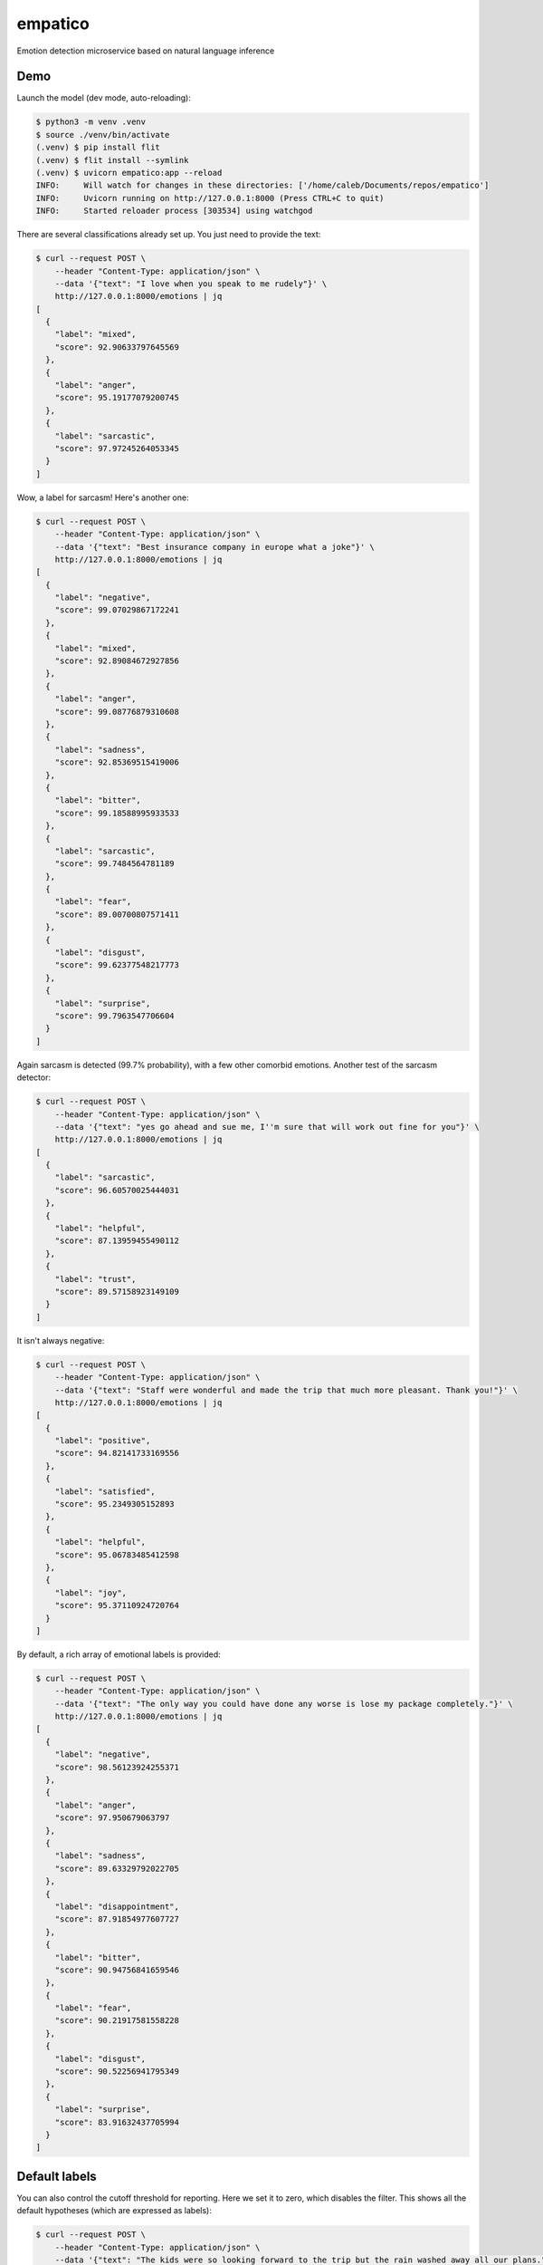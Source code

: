 empatico
========

Emotion detection microservice based on natural language inference

Demo
----

Launch the model (dev mode, auto-reloading):

.. code-block:: bash

    $ python3 -m venv .venv
    $ source ./venv/bin/activate
    (.venv) $ pip install flit
    (.venv) $ flit install --symlink
    (.venv) $ uvicorn empatico:app --reload
    INFO:     Will watch for changes in these directories: ['/home/caleb/Documents/repos/empatico']
    INFO:     Uvicorn running on http://127.0.0.1:8000 (Press CTRL+C to quit)
    INFO:     Started reloader process [303534] using watchgod

There are several classifications already set up. You just need to provide the
text:

.. code-block:: bash

    $ curl --request POST \
        --header "Content-Type: application/json" \
        --data '{"text": "I love when you speak to me rudely"}' \
        http://127.0.0.1:8000/emotions | jq
    [
      {
        "label": "mixed",
        "score": 92.90633797645569
      },
      {
        "label": "anger",
        "score": 95.19177079200745
      },
      {
        "label": "sarcastic",
        "score": 97.97245264053345
      }
    ]

Wow, a label for sarcasm! Here's another one:

.. code-block:: bash

    $ curl --request POST \
        --header "Content-Type: application/json" \
        --data '{"text": "Best insurance company in europe what a joke"}' \
        http://127.0.0.1:8000/emotions | jq
    [
      {
        "label": "negative",
        "score": 99.07029867172241
      },
      {
        "label": "mixed",
        "score": 92.89084672927856
      },
      {
        "label": "anger",
        "score": 99.08776879310608
      },
      {
        "label": "sadness",
        "score": 92.85369515419006
      },
      {
        "label": "bitter",
        "score": 99.18588995933533
      },
      {
        "label": "sarcastic",
        "score": 99.7484564781189
      },
      {
        "label": "fear",
        "score": 89.00700807571411
      },
      {
        "label": "disgust",
        "score": 99.62377548217773
      },
      {
        "label": "surprise",
        "score": 99.7963547706604
      }
    ]

Again sarcasm is detected (99.7% probability), with a few other comorbid emotions. Another test of 
the sarcasm detector:

.. code-block:: bash

    $ curl --request POST \
        --header "Content-Type: application/json" \
        --data '{"text": "yes go ahead and sue me, I''m sure that will work out fine for you"}' \
        http://127.0.0.1:8000/emotions | jq
    [
      {
        "label": "sarcastic",
        "score": 96.60570025444031
      },
      {
        "label": "helpful",
        "score": 87.13959455490112
      },
      {
        "label": "trust",
        "score": 89.57158923149109
      }
    ]

It isn't always negative:

.. code-block:: bash

    $ curl --request POST \
        --header "Content-Type: application/json" \
        --data '{"text": "Staff were wonderful and made the trip that much more pleasant. Thank you!"}' \
        http://127.0.0.1:8000/emotions | jq
    [
      {
        "label": "positive",
        "score": 94.82141733169556
      },
      {
        "label": "satisfied",
        "score": 95.2349305152893
      },
      {
        "label": "helpful",
        "score": 95.06783485412598
      },
      {
        "label": "joy",
        "score": 95.37110924720764
      }
    ]

By default, a rich array of emotional labels is provided:

.. code-block:: bash

    $ curl --request POST \
        --header "Content-Type: application/json" \
        --data '{"text": "The only way you could have done any worse is lose my package completely."}' \
        http://127.0.0.1:8000/emotions | jq
    [
      {
        "label": "negative",
        "score": 98.56123924255371
      },
      {
        "label": "anger",
        "score": 97.950679063797
      },
      {
        "label": "sadness",
        "score": 89.63329792022705
      },
      {
        "label": "disappointment",
        "score": 87.91854977607727
      },
      {
        "label": "bitter",
        "score": 90.94756841659546
      },
      {
        "label": "fear",
        "score": 90.21917581558228
      },
      {
        "label": "disgust",
        "score": 90.52256941795349
      },
      {
        "label": "surprise",
        "score": 83.91632437705994
      }
    ]

Default labels
--------------

You can also control the cutoff threshold for reporting. Here we set it to zero,
which disables the filter. This shows all the default hypotheses (which are 
expressed as labels):

.. code-block:: bash

    $ curl --request POST \
        --header "Content-Type: application/json" \
        --data '{"text": "The kids were so looking forward to the trip but the rain washed away all our plans.", \
            "report_threshold": 0.0}' \
        http://127.0.0.1:8000/emotions | jq
    [
      {
        "label": "positive",
        "score": 0.7067840080708265
      },
      {
        "label": "negative",
        "score": 98.16489219665527
      },
      {
        "label": "mixed",
        "score": 98.80892634391785
      },
      {
        "label": "satisfied",
        "score": 0.7183659821748734
      },
      {
        "label": "neutral1",
        "score": 0.5342578981071711
      },
      {
        "label": "neutral2",
        "score": 0.034320083796046674
      },
      {
        "label": "neutral3",
        "score": 4.02584969997406
      },
      {
        "label": "factual",
        "score": 6.705068796873093
      },
      {
        "label": "anger",
        "score": 33.71554911136627
      },
      {
        "label": "sadness",
        "score": 98.14655780792236
      },
      {
        "label": "disappointment",
        "score": 99.36606287956238
      },
      {
        "label": "bitter",
        "score": 61.47879958152771
      },
      {
        "label": "sarcastic",
        "score": 31.848391890525818
      },
      {
        "label": "helpful",
        "score": 71.62957191467285
      },
      {
        "label": "fear",
        "score": 17.39620268344879
      },
      {
        "label": "disgust",
        "score": 4.311040416359901
      },
      {
        "label": "surprise",
        "score": 90.2463436126709
      },
      {
        "label": "hope",
        "score": 0.21583051420748234
      },
      {
        "label": "trust",
        "score": 37.46950924396515
      },
      {
        "label": "joy",
        "score": 0.47363536432385445
      }
    ]

It is really interested that while the "overall" positive score is 0.7% and
the "overall" negative score is 98%, we do still see a "mixed" score
of 98.8%. This can be interpreted as "while there were both positive and
negative sentiments expressed, the negative outweighs the positive".

Customizable hypotheses
-----------------------

You can also provide your own hypotheses, which means you can generalise this
to many difference kinds of classifications:

.. code-block:: bash

    $ curl --request POST --header "Content-Type: application/json" \
        --data '{"text": "The democrats are ruining this country", \
        "report_threshold": 0.0, \
        "hypotheses": {"politics": "this text is about politics", \
        "sport": "this text is about sport"}}' http://127.0.0.1:8000/emotions | jq
    [
      {
        "label": "politics",
        "score": 97.42230772972107
      },
      {
        "label": "sport",
        "score": 0.16288807382807136
      }
    ]
    ~
    $ curl --request POST --header "Content-Type: application/json" \
        --data '{"text": "The tour de france was exhilarating to watch", \
        "report_threshold": 0.0, \
        "hypotheses": {"politics": "this text is about politics", \
        "sport": "this text is about sport"}}' http://127.0.0.1:8000/emotions | jq
    [
      {
        "label": "politics",
        "score": 0.4232536070048809
      },
      {
        "label": "sport",
        "score": 97.9870855808258
      }
    ]

Background
----------

The underlying technique for using natural language inference for classification
was described by Joe Davison here: 

https://joeddav.github.io/blog/2020/05/29/ZSL.html

The model being used in the code is 
`facebook/bart-large-mnli <https://huggingface.co/facebook/bart-large-mnli>`_.

Running the server in dev
-------------------------

.. code-block:: bash

    $ uvicorn empatico:app --reload

